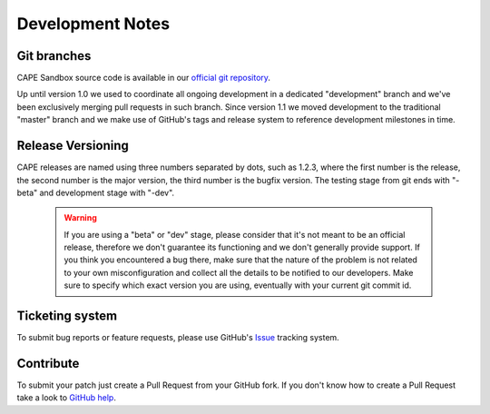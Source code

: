 =================
Development Notes
=================

Git branches
============

CAPE Sandbox source code is available in our `official git repository`_.

.. _`official git repository`: https://github.com/kevoreilly/CAPEv2

Up until version 1.0 we used to coordinate all ongoing development in a
dedicated "development" branch and we've been exclusively merging pull requests
in such branch.
Since version 1.1 we moved development to the traditional "master" branch and we
make use of GitHub's tags and release system to reference development milestones
in time.

Release Versioning
==================

CAPE releases are named using three numbers separated by dots, such as 1.2.3,
where the first number is the release, the second number is the major version,
the third number is the bugfix version.
The testing stage from git ends with "-beta" and development stage with "-dev".

    .. warning::

        If you are using a "beta" or "dev" stage, please consider that it's not
        meant to be an official release, therefore we don't guarantee its functioning
        and we don't generally provide support.
        If you think you encountered a bug there, make sure that the nature of the
        problem is not related to your own misconfiguration and collect all the details
        to be notified to our developers. Make sure to specify which exact version you
        are using, eventually with your current git commit id.

Ticketing system
================

To submit bug reports or feature requests, please use GitHub's `Issue`_ tracking
system.

.. _`Issue`: https://github.com/kevoreilly/CAPEv2/issues

Contribute
==========

To submit your patch just create a Pull Request from your GitHub fork.
If you don't know how to create a Pull Request take a look to `GitHub help`_.

.. _`GitHub help`: https://help.github.com/articles/using-pull-requests/
